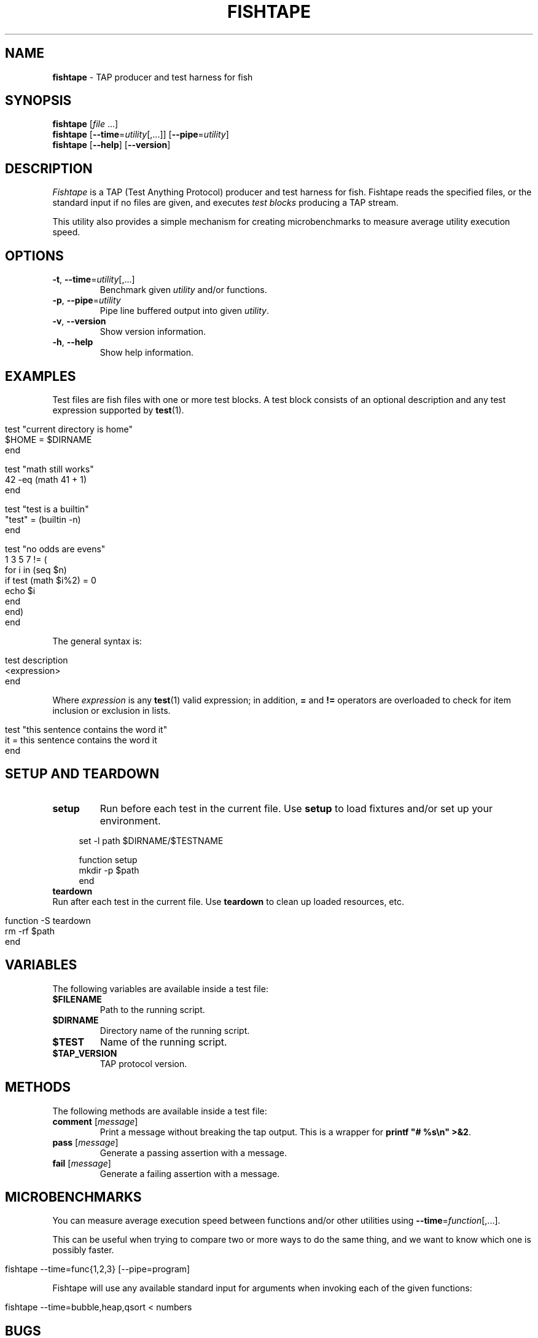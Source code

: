 .\" generated with Ronn/v0.7.3
.\" http://github.com/rtomayko/ronn/tree/0.7.3
.
.TH "FISHTAPE" "1" "December 2015" "" "fishtape"
.
.SH "NAME"
\fBfishtape\fR \- TAP producer and test harness for fish
.
.SH "SYNOPSIS"
\fBfishtape\fR [\fIfile\fR \.\.\.]
.
.br
\fBfishtape\fR [\fB\-\-time\fR=\fIutility\fR[,\.\.\.]] [\fB\-\-pipe\fR=\fIutility\fR]
.
.br
\fBfishtape\fR [\fB\-\-help\fR] [\fB\-\-version\fR]
.
.br
.
.SH "DESCRIPTION"
\fIFishtape\fR is a TAP (Test Anything Protocol) producer and test harness for fish\. Fishtape reads the specified files, or the standard input if no files are given, and executes \fItest blocks\fR producing a TAP stream\.
.
.P
This utility also provides a simple mechanism for creating microbenchmarks to measure average utility execution speed\.
.
.SH "OPTIONS"
.
.TP
\fB\-t\fR, \fB\-\-time\fR=\fIutility\fR[,\.\.\.]
Benchmark given \fIutility\fR and/or functions\.
.
.TP
\fB\-p\fR, \fB\-\-pipe\fR=\fIutility\fR
Pipe line buffered output into given \fIutility\fR\.
.
.TP
\fB\-v\fR, \fB\-\-version\fR
Show version information\.
.
.TP
\fB\-h\fR, \fB\-\-help\fR
Show help information\.
.
.SH "EXAMPLES"
Test files are fish files with one or more test blocks\. A test block consists of an optional description and any test expression supported by \fBtest\fR(1)\.
.
.IP "" 4
.
.nf

test "current directory is home"
  $HOME = $DIRNAME
end

test "math still works"
  42 \-eq (math 41 + 1)
end

test "test is a builtin"
  "test" = (builtin \-n)
end

test "no odds are evens"
  1 3 5 7 != (
    for i in (seq $n)
      if test (math $i%2) = 0
        echo $i
      end
    end)
end
.
.fi
.
.IP "" 0
.
.P
The general syntax is:
.
.IP "" 4
.
.nf

test description
  <expression>
end
.
.fi
.
.IP "" 0
.
.P
Where \fIexpression\fR is any \fBtest\fR(1) valid expression; in addition, \fB=\fR and \fB!=\fR operators are overloaded to check for item inclusion or exclusion in lists\.
.
.IP "" 4
.
.nf

test "this sentence contains the word it"
  it = this sentence contains the word it
end
.
.fi
.
.IP "" 0
.
.SH "SETUP AND TEARDOWN"
.
.TP
\fBsetup\fR
Run before each test in the current file\. Use \fBsetup\fR to load fixtures and/or set up your environment\.
.
.IP "" 4
.
.nf

set \-l path $DIRNAME/$TESTNAME

function setup
  mkdir \-p $path
end
.
.fi
.
.IP "" 0

.
.TP
\fBteardown\fR
Run after each test in the current file\. Use \fBteardown\fR to clean up loaded resources, etc\.
.
.IP "" 4
.
.nf

function \-S teardown
  rm \-rf $path
end
.
.fi
.
.IP "" 0

.
.SH "VARIABLES"
The following variables are available inside a test file:
.
.TP
\fB$FILENAME\fR
Path to the running script\.
.
.TP
\fB$DIRNAME\fR
Directory name of the running script\.
.
.TP
\fB$TEST\fR
Name of the running script\.
.
.TP
\fB$TAP_VERSION\fR
TAP protocol version\.
.
.SH "METHODS"
The following methods are available inside a test file:
.
.TP
\fBcomment\fR [\fImessage\fR]
Print a message without breaking the tap output\. This is a wrapper for \fBprintf "# %s\en" >&2\fR\.
.
.TP
\fBpass\fR [\fImessage\fR]
Generate a passing assertion with a message\.
.
.TP
\fBfail\fR [\fImessage\fR]
Generate a failing assertion with a message\.
.
.SH "MICROBENCHMARKS"
You can measure average execution speed between functions and/or other utilities using \fB\-\-time\fR=\fIfunction\fR[,\.\.\.]\.
.
.P
This can be useful when trying to compare two or more ways to do the same thing, and we want to know which one is possibly faster\.
.
.IP "" 4
.
.nf

fishtape \-\-time=func{1,2,3} [\-\-pipe=program]
.
.fi
.
.IP "" 0
.
.P
Fishtape will use any available standard input for arguments when invoking each of the given functions:
.
.IP "" 4
.
.nf

fishtape \-\-time=bubble,heap,qsort < numbers
.
.fi
.
.IP "" 0
.
.SH "BUGS"
.
.SS "Line Buffered Output"
According to <github\.com/fish\-shell/fish\-shell/issues/1396> redirections and pipes involving blocks are run serially, not in parallel\. This causes \fBfishtape\fR to block the pipeline and buffer all of its output\. To emit a line buffered stream use \fB\-\-pipe\fR=\fIprogram\fR\.
.
.IP "" 4
.
.nf

fishtape test\.fish \-\-pipe=tap\-consumer
.
.fi
.
.IP "" 0
.
.SS "Tests"
.
.IP "\(bu" 4
Only one expression per test block is allowed\. Use command substitutions to create more complex test expressions\.
.
.IP "\(bu" 4
Each test file is wrapped in \fBbegin; end\fR blocks behind the scenes to protect your local scope\. Also, after each test, global variables are restored to their initial value at the time of running \fBfishtape\fR\.
.
.IP "" 0
.
.SH "AUTHORS"
Jorge Bucaran \fIj@bucaran\.me\fR\. See also AUTHORS\.
.
.SH "SEE ALSO"
.
.IP "\(bu" 4
\fBtest\fR(1)
.
.IP "\(bu" 4
\fBfishtape\fR(7)
.
.IP "\(bu" 4
\fBhelp\fR expand\-command\-substitution
.
.IP "\(bu" 4
\fBhttps://github\.com/fisherman/fishtape/issues\fR
.
.IP "" 0

